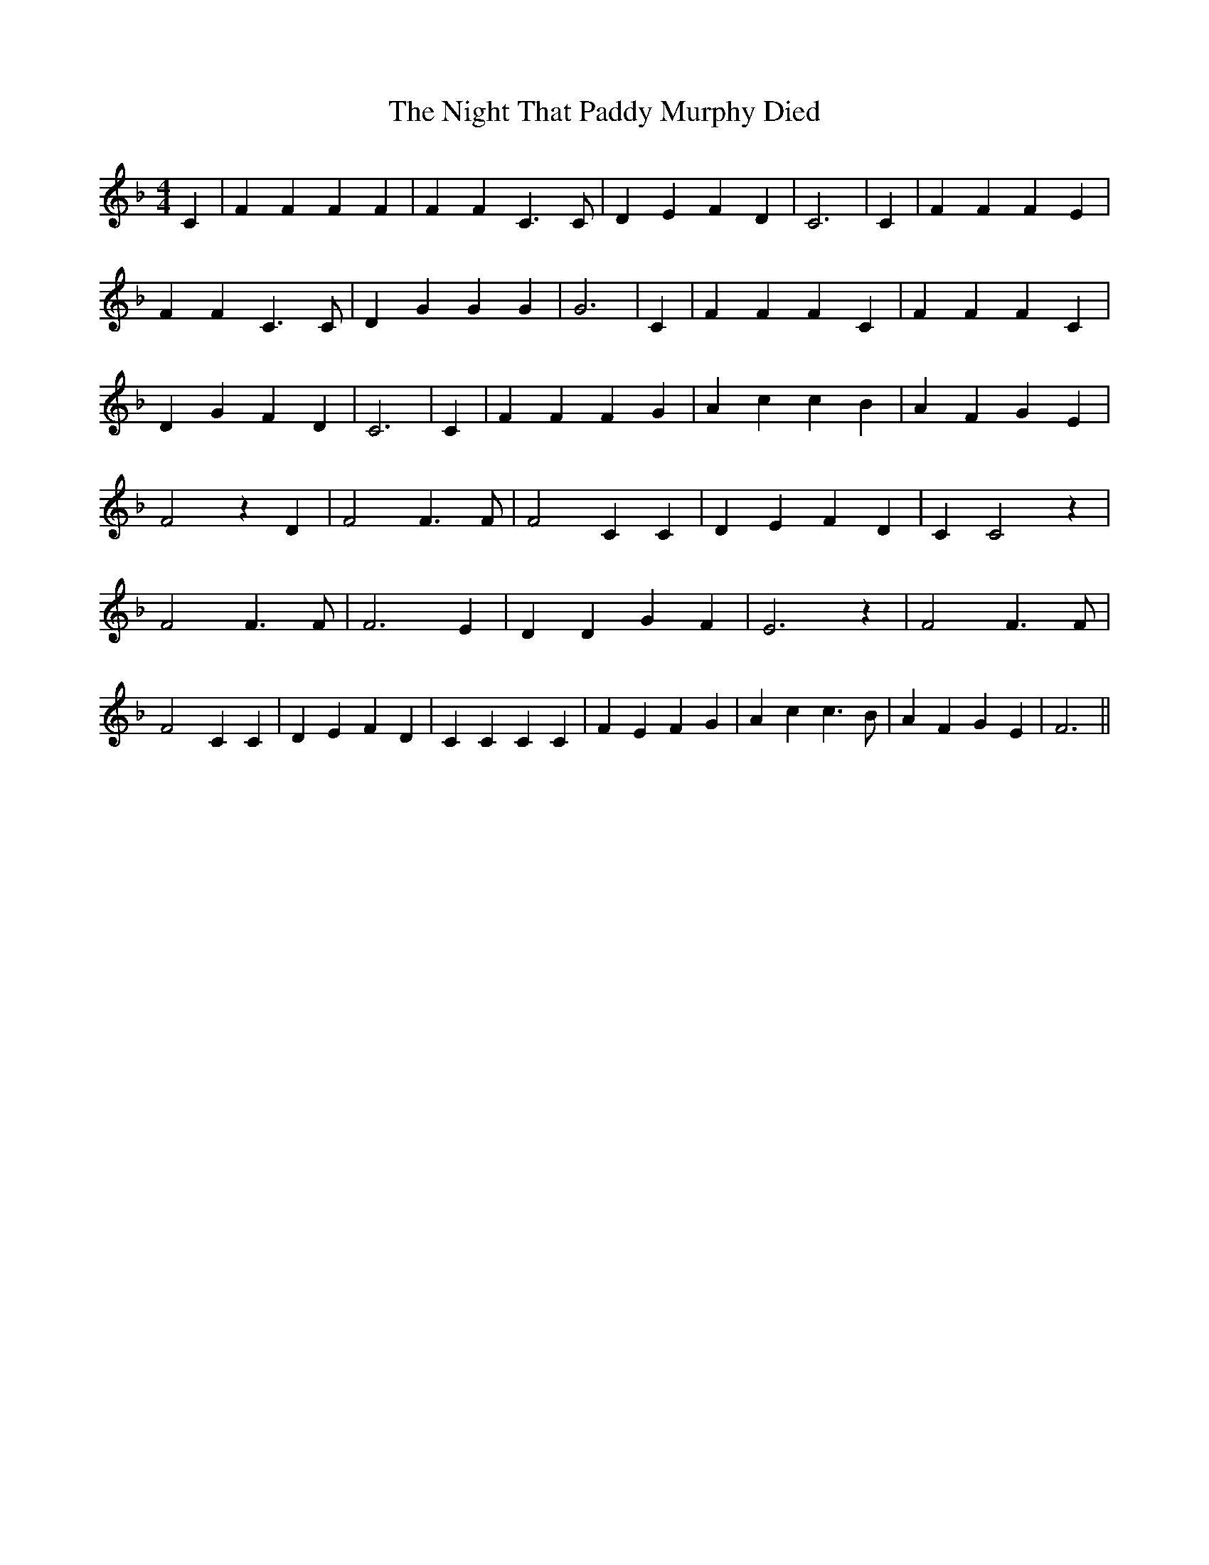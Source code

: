 % Generated more or less automatically by swtoabc by Erich Rickheit KSC
X:1
T:The Night That Paddy Murphy Died
M:4/4
L:1/4
K:F
 C| F F F F| F F C3/2 C/2| D E F D| C3| C| F F F E| F F C3/2 C/2| D G G G|\
 G3| C| F F F C| F F F C| D G F D| C3| C| F F F G| A c c B| A F G E|\
 F2 z D| F2 F3/2 F/2| F2 C C| D E F D| C C2 z| F2 F3/2 F/2| F3 E| D D G F|\
 E3 z| F2 F3/2 F/2| F2 C C| D E F D| C C C C| F E F G| A c c3/2 B/2|\
 A F G E| F3||

